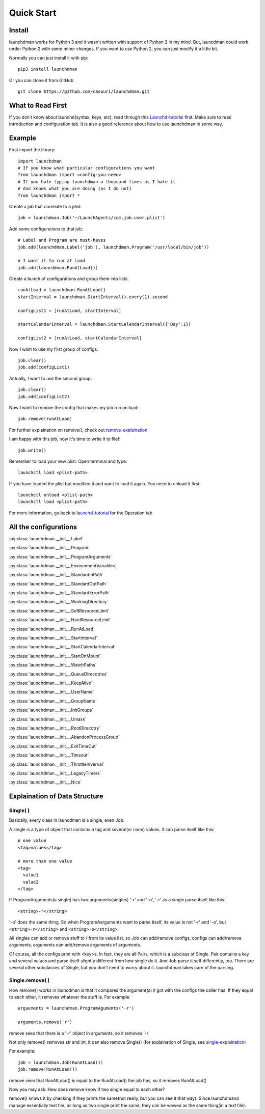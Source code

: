 Quick Start
===========

Install
-------
launchdman works for Python 3 and it wasn't written with support of Python 2 in my mind.
But, launcdman could work under Python 2 with some minor changes. If you want to use Python 2, you can just modify it a little bit.

Normally you can just install it with pip::

  pip3 install launchdman

Or you can clone it from GitHub::

  git clone https://github.com/casouri/launchdman.git


What to Read First
------------------

If you don't know about launchd(syntax, keys, etc), read through this Launchd-tutorial_ first.
Make sure to read introduction and configuration tab. It is also a good reference about how to use launchdman in some way.

Example
-------

First import the library::

  import launchdman
  # If you know what particular configurations you want
  from launchdman import <config-you-need>
  # If you hate typing launchdman a thousand times as I hate it
  # And knows what you are doing (as I do not)
  from launchdman import *


Create a job that correlate to a plist::

  job = launchdman.Job('~/LaunchAgents/com.job.user.plist')

Add some configurations to that job::

  # Label and Program are must-haves
  job.add(launchdman.Label('job'), launchdman.Program('/usr/local/bin/job'))

  # I want it to run at load
  job.add(launcddman.RunAtLoad())

Create a bunch of configurations and group them into lists::

  runAtLoad = launchdman.RunAtLoad()
  startInterval = launchdman.StartInterval().every(1).second

  configList1 = [runAtLoad, startInterval]

  startCalendarInterval = launchdman.StartCalendarInterval({'Day':1})

  configList2 = [runAtLoad, startCalendarInterval]

Now I want to use my first group of configs::

  job.clear()
  job.add(configList1)

Actually, I want to use the second group::

  job.clear()
  job.add(configList2)

Now I want to remove the config that makes my job run on load::

  job.remove(runAtLoad)

For further explaination on remove(), check out remove-explaination_.

I am happy with this job, now it's time to write it to file!::

  job.write()

Remember to load your new plist. Open terminal and type::

  launchctl load <plist-path>

If you have loaded the plist but modified it and want to load it again. You need to unload it first::

  launchctl unload <plist-path>
  launchctl load <plist-path>

For more information, go back to launchd-tutorial_ for the Operation tab.


All the configurations
----------------------


:py:class:`launchdman.__init__.Label`

:py:class:`launchdman.__init__.Program`

:py:class:`launchdman.__init__.ProgramArguments`

:py:class:`launchdman.__init__.EnvironmentVariables`

:py:class:`launchdman.__init__.StandardInPath`

:py:class:`launchdman.__init__.StandardOutPath`

:py:class:`launchdman.__init__.StandardErrorPath`

:py:class:`launchdman.__init__.WorkingDirectory`

:py:class:`launchdman.__init__.SoftResourceLimit`

:py:class:`launchdman.__init__.HardResourceLimit`

:py:class:`launchdman.__init__.RunAtLoad`

:py:class:`launchdman.__init__.StartInterval`

:py:class:`launchdman.__init__.StartCalendarInterval`

:py:class:`launchdman.__init__.StartOnMount`

:py:class:`launchdman.__init__.WatchPaths`

:py:class:`launchdman.__init__.QueueDirecotries`

:py:class:`launchdman.__init__.KeepAlive`

:py:class:`launchdman.__init__.UserName`

:py:class:`launchdman.__init__.GroupName`

:py:class:`launchdman.__init__.InitGroups`

:py:class:`launchdman.__init__.Umask`

:py:class:`launchdman.__init__.RootDirecotry`

:py:class:`launchdman.__init__.AbandonProcessGroup`

:py:class:`launchdman.__init__.ExitTimeOut`

:py:class:`launchdman.__init__.Timeout`

:py:class:`launchdman.__init__.ThrottleInverval`

:py:class:`launchdman.__init__.LegacyTimers`

:py:class:`launchdman.__init__.Nice`



Explaination of Data Structure
------------------------------


Single( )
`````````

.. _single-explaination:

Basically, every class in launcdman is a single, even Job.

A single is a type of object that contains a tag and several(or none) values.
It can parse itself like this::

  # one value
  <tag>values</tag>

  # more than one value
  <tag>
    value1
    value2
  </tag>

If ProgramArguments(a single) has two arguments(singles) '-r' and '-o', '-r' as a single parse itself like this::

  <string>-r</string>

'-o' does the same thing. So when ProgramAarguments want to parse itself, its value is not '-r' and '-o', but ``<string>-r</string>`` and ``<string>-o</string>``.

All singles can add or remove stuff to / from its value list. so Job can add/remove configs, configs can add/remove arguments, arguments can add/remove arguments of arguments.

Of course, all the configs print with <key>s. In fact, they are all Pairs, which is a subclass of Single. Pair contains a key and several values and parse itself slightly different from how single do it. And Job parse it self differently, too.
There are several other subclasses of Single, but you don't need to worry about it. launchdman takes care of the parsing.


Single.remove( )
````````````````

.. _remove-explaination:

How remove() works in launcdman is that it compares the argument(s) it got with the configs the caller has. If they equal to each other, it removes whatever the stuff is.
For example::

  arguements = launchdman.ProgramAguments('-r')

  arguments.remove('r')

remove sees that there is a '-r' object in arguments, so it removes '-r'

Not only remove() removes str and int, it can also remove Single() (for explaination of Single, see single-explaination_)

For example::

  job = launchdman.Job(RunAtLoad())
  job.remove(RunAtLoad())

remove sees that RunAtLoad() is equal to the RunAtLoad() the job has, so it removes RunAtLoad()

Now you may ask: How does remove know if two single equal to each other?

remove() knows it by checking if they prints the same(not really, but you can see it that way).
Since launchdmand manage essentially text file, as long as two single print the same, they can be viewed as the same thing(in a text file).


.. _Launchd-tutorial: http://www.launchd.info

